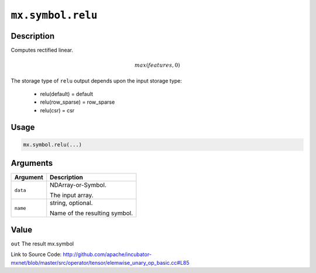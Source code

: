 .. raw:: html



``mx.symbol.relu``
====================================

Description
----------------------

Computes rectified linear.

.. math::

   max(features, 0)

The storage type of ``relu`` output depends upon the input storage type:

	- relu(default) = default
	- relu(row_sparse) = row_sparse
	- relu(csr) = csr




Usage
----------

.. code:: r

	mx.symbol.relu(...)

Arguments
------------------

+----------------------------------------+------------------------------------------------------------+
| Argument                               | Description                                                |
+========================================+============================================================+
| ``data``                               | NDArray-or-Symbol.                                         |
|                                        |                                                            |
|                                        | The input array.                                           |
+----------------------------------------+------------------------------------------------------------+
| ``name``                               | string, optional.                                          |
|                                        |                                                            |
|                                        | Name of the resulting symbol.                              |
+----------------------------------------+------------------------------------------------------------+

Value
----------

``out`` The result mx.symbol


Link to Source Code: http://github.com/apache/incubator-mxnet/blob/master/src/operator/tensor/elemwise_unary_op_basic.cc#L85


.. disqus::
   :disqus_identifier: mx.symbol.relu
